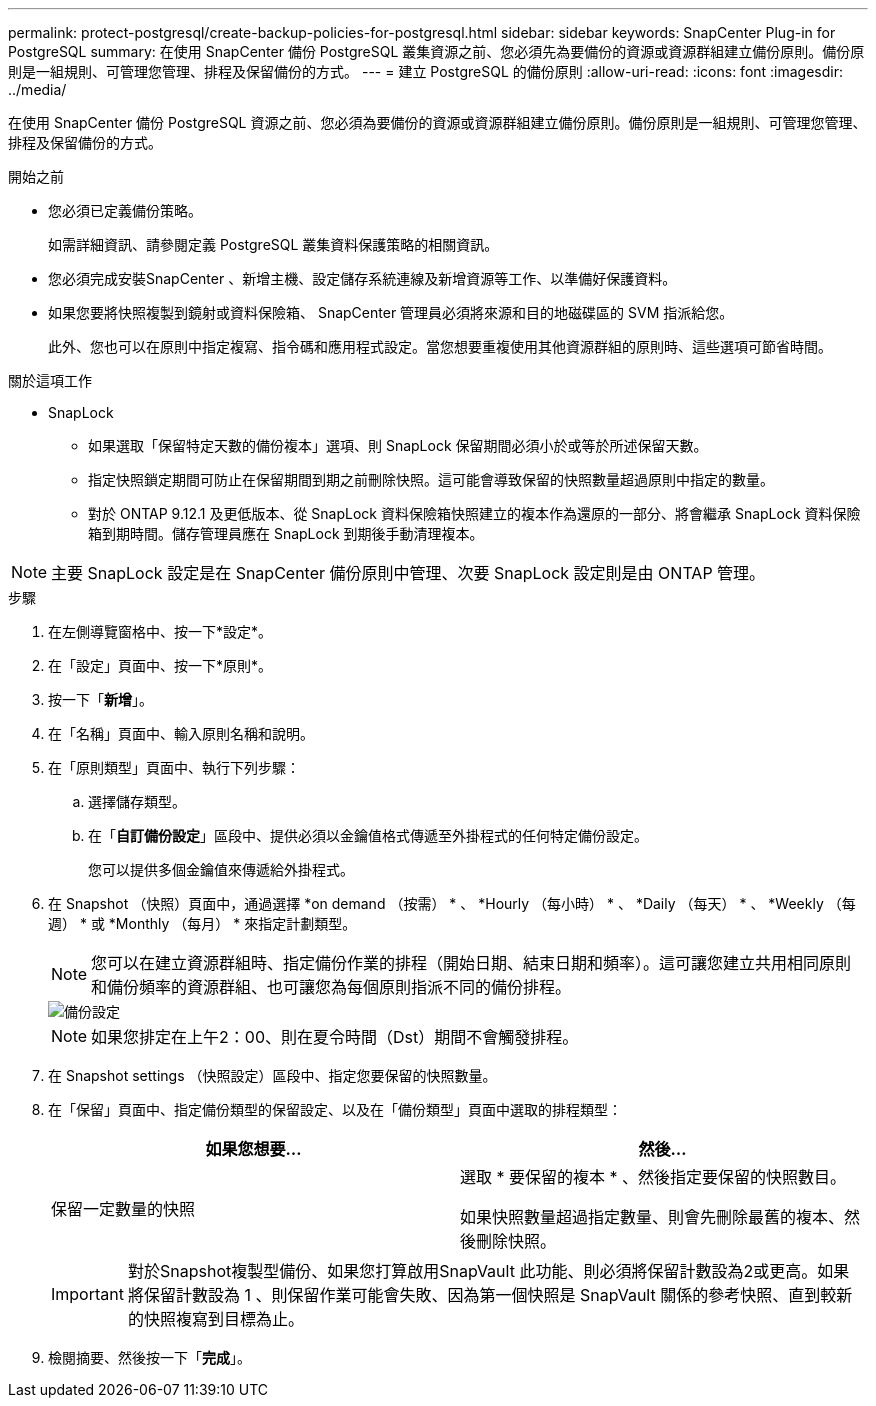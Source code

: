 ---
permalink: protect-postgresql/create-backup-policies-for-postgresql.html 
sidebar: sidebar 
keywords: SnapCenter Plug-in for PostgreSQL 
summary: 在使用 SnapCenter 備份 PostgreSQL 叢集資源之前、您必須先為要備份的資源或資源群組建立備份原則。備份原則是一組規則、可管理您管理、排程及保留備份的方式。 
---
= 建立 PostgreSQL 的備份原則
:allow-uri-read: 
:icons: font
:imagesdir: ../media/


[role="lead"]
在使用 SnapCenter 備份 PostgreSQL 資源之前、您必須為要備份的資源或資源群組建立備份原則。備份原則是一組規則、可管理您管理、排程及保留備份的方式。

.開始之前
* 您必須已定義備份策略。
+
如需詳細資訊、請參閱定義 PostgreSQL 叢集資料保護策略的相關資訊。

* 您必須完成安裝SnapCenter 、新增主機、設定儲存系統連線及新增資源等工作、以準備好保護資料。
* 如果您要將快照複製到鏡射或資料保險箱、 SnapCenter 管理員必須將來源和目的地磁碟區的 SVM 指派給您。
+
此外、您也可以在原則中指定複寫、指令碼和應用程式設定。當您想要重複使用其他資源群組的原則時、這些選項可節省時間。



.關於這項工作
* SnapLock
+
** 如果選取「保留特定天數的備份複本」選項、則 SnapLock 保留期間必須小於或等於所述保留天數。
** 指定快照鎖定期間可防止在保留期間到期之前刪除快照。這可能會導致保留的快照數量超過原則中指定的數量。
** 對於 ONTAP 9.12.1 及更低版本、從 SnapLock 資料保險箱快照建立的複本作為還原的一部分、將會繼承 SnapLock 資料保險箱到期時間。儲存管理員應在 SnapLock 到期後手動清理複本。





NOTE: 主要 SnapLock 設定是在 SnapCenter 備份原則中管理、次要 SnapLock 設定則是由 ONTAP 管理。

.步驟
. 在左側導覽窗格中、按一下*設定*。
. 在「設定」頁面中、按一下*原則*。
. 按一下「*新增*」。
. 在「名稱」頁面中、輸入原則名稱和說明。
. 在「原則類型」頁面中、執行下列步驟：
+
.. 選擇儲存類型。
.. 在「*自訂備份設定*」區段中、提供必須以金鑰值格式傳遞至外掛程式的任何特定備份設定。
+
您可以提供多個金鑰值來傳遞給外掛程式。



. 在 Snapshot （快照）頁面中，通過選擇 *on demand （按需） * 、 *Hourly （每小時） * 、 *Daily （每天） * 、 *Weekly （每週） * 或 *Monthly （每月） * 來指定計劃類型。
+

NOTE: 您可以在建立資源群組時、指定備份作業的排程（開始日期、結束日期和頻率）。這可讓您建立共用相同原則和備份頻率的資源群組、也可讓您為每個原則指派不同的備份排程。

+
image::../media/backup_settings.gif[備份設定]

+

NOTE: 如果您排定在上午2：00、則在夏令時間（Dst）期間不會觸發排程。

. 在 Snapshot settings （快照設定）區段中、指定您要保留的快照數量。
. 在「保留」頁面中、指定備份類型的保留設定、以及在「備份類型」頁面中選取的排程類型：
+
|===
| 如果您想要... | 然後... 


 a| 
保留一定數量的快照
 a| 
選取 * 要保留的複本 * 、然後指定要保留的快照數目。

如果快照數量超過指定數量、則會先刪除最舊的複本、然後刪除快照。

|===
+

IMPORTANT: 對於Snapshot複製型備份、如果您打算啟用SnapVault 此功能、則必須將保留計數設為2或更高。如果將保留計數設為 1 、則保留作業可能會失敗、因為第一個快照是 SnapVault 關係的參考快照、直到較新的快照複寫到目標為止。

. 檢閱摘要、然後按一下「*完成*」。

